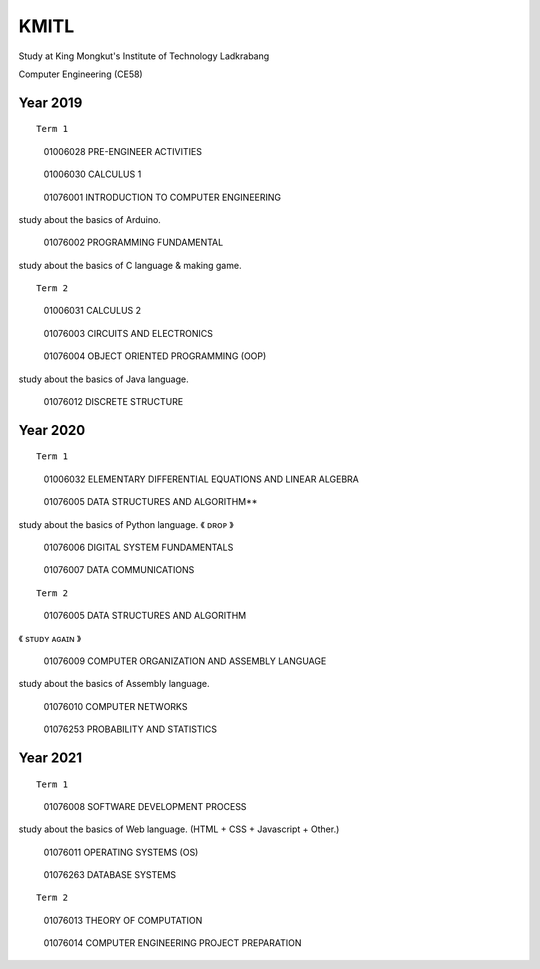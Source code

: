 KMITL
=================================
Study at King Mongkut's Institute of Technology Ladkrabang

Computer Engineering (CE58)


Year 2019
------------

::

  Term 1
  
..

  01006028 PRE-ENGINEER ACTIVITIES
 
..

  01006030 CALCULUS 1

..

  01076001 INTRODUCTION TO COMPUTER ENGINEERING

study about the basics of Arduino.

..

  01076002 PROGRAMMING FUNDAMENTAL
  
study about the basics of C language & making game.


::

  Term 2
  
..

  01006031 CALCULUS 2

..

  01076003 CIRCUITS AND ELECTRONICS

..

  01076004 OBJECT ORIENTED PROGRAMMING (OOP)

study about the basics of Java language.

..

  01076012 DISCRETE STRUCTURE


Year 2020
------------

::

  Term 1
  
..

  01006032 ELEMENTARY DIFFERENTIAL EQUATIONS AND LINEAR ALGEBRA

..

  01076005 DATA STRUCTURES AND ALGORITHM**

study about the basics of Python language. 《 ᴅʀᴏᴘ 》

..

  01076006 DIGITAL SYSTEM FUNDAMENTALS

..

  01076007 DATA COMMUNICATIONS

::

  Term 2
  
..

  01076005 DATA STRUCTURES AND ALGORITHM

《 sᴛᴜᴅʏ ᴀɢᴀɪɴ 》

..

  01076009 COMPUTER ORGANIZATION AND ASSEMBLY LANGUAGE

study about the basics of Assembly language.

..

  01076010 COMPUTER NETWORKS

..

  01076253 PROBABILITY AND STATISTICS


Year 2021
------------

::

  Term 1
  
..

  01076008 SOFTWARE DEVELOPMENT PROCESS

study about the basics of Web language. (HTML + CSS + Javascript + Other.)

..

  01076011 OPERATING SYSTEMS (OS)

..

  01076263 DATABASE SYSTEMS

::

  Term 2

..

  01076013 THEORY OF COMPUTATION

..

  01076014 COMPUTER ENGINEERING PROJECT PREPARATION
